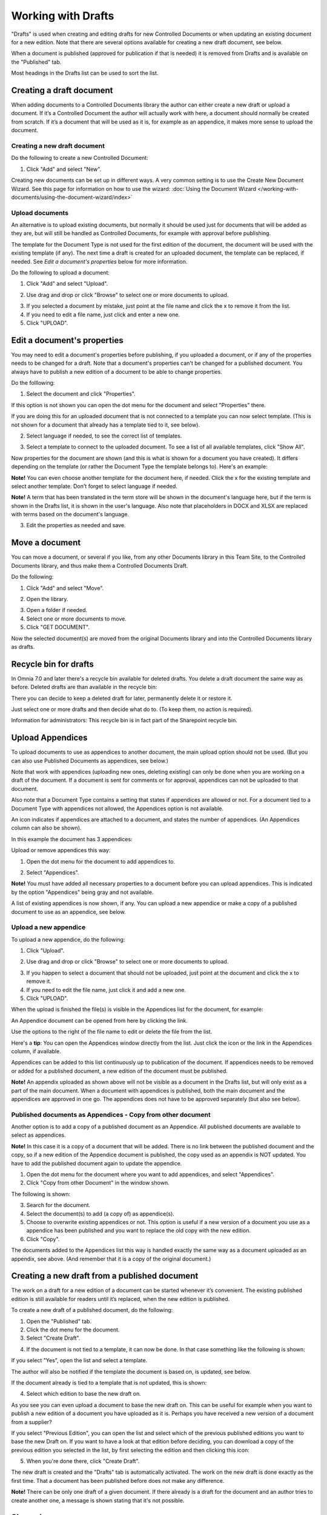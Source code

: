 Working with Drafts
====================================

"Drafts" is used when creating and editing drafts for new Controlled Documents or when updating an existing document for a new edition. Note that there are several options available for creating a new draft document, see below.

When a document is published (approved for publication if that is needed) it is removed from Drafts and is available on the "Published" tab. 

Most headings in the Drafts list can be used to sort the list.

Creating a draft document
**************************
When adding documents to a Controlled Documents library the author can either create a new draft or upload a document. If it’s a Controlled Document the author will actually work with here, a document should normally be created from scratch. If it’s a document that will be used as it is, for example as an appendice, it makes more sense to upload the document.

Creating a new draft document
----------------------------------
Do the following to create a new Controlled Document:

1. Click "Add" and select "New".

.. image:: new-controlled-document-1-new4.png

.. image:: new-controlled-document-2-new4.png

Creating new documents can be set up in different ways. A very common setting is to use the Create New Document Wizard. See this page for information on how to use the wizard: :doc:`Using the Document Wizard </working-with-documents/using-the-document-wizard/index>`

Upload documents
---------------------
An alternative is to upload existing documents, but normally it should be used just for documents that will be added as they are, but will still be handled as Controlled Documents, for example with approval before publishing.

The template for the Document Type is not used for the first edition of the document, the document will be used with the existing template (if any). The next time a draft is created for an uploaded document, the template can be replaced, if needed.  See *Edit a document's properties* below for more information.

Do the following to upload a document:

1. Click "Add" and select "Upload".

.. image:: upload-document-1-new4.png

2. Use drag and drop or click "Browse" to select one or more documents to upload.

.. image:: upload-document-2-new4.png

3. If you selected a document by mistake, just point at the file name and click the x to remove it from the list.
4. If you need to edit a file name, just click and enter a new one.
5. Click "UPLOAD".

.. image:: upload-document-3-new5.png

Edit a document's properties
*****************************
You may need to edit a document's properties before publishing, if you uploaded a document, or if any of the properties needs to be changed for a draft. Note that a document's properties can't be changed for a published document. You always have to publish a new edition of a document to be able to change properties.

Do the folllowing:

1. Select the document and click "Properties".

.. image:: edit-properties-1-new5.png

If this option is not shown you can open the dot menu for the document and select "Properties" there.

If you are doing this for an uploaded document that is not connected to a template you can now select template. (This is not shown for a document that already has a template tied to it, see below).

2. Select language if needed, to see the correct list of templates.

.. image:: edit-properties-2b-new4.png

3. Select a template to connect to the uploaded document. To see a list of all available templates, click "Show All".

Now properties for the document are shown (and this is what is shown for a document you have created). It differs depending on the template (or rather the Document Type the template belongs to). Here's an example:

.. image:: edit-properties-2-new3.png

**Note!** You can even choose another template for the document here, if needed. Click the x for the existing template and select another template. Don't forget to select language if needed.

**Note!** A term that has been translated in the term store will be shown in the document's language here, but if the term is shown in the Drafts list, it is shown in the user's language. Also note that placeholders in DOCX and XLSX are replaced with terms based on the document's language.

3. Edit the properties as needed and save.

Move a document
************************
You can move a document, or several if you like, from any other Documents library in this Team Site, to the Controlled Documents library, and thus make them a Controlled Documents Draft.

Do the following:

1. Click "Add" and select "Move".

.. image:: draft-move-1.png

2. Open the library.

.. image:: draft-move-2-new4.png

3. Open a folder if needed.
4. Select one or more documents to move.
5. Click "GET DOCUMENT".

.. image:: draft-move-3-new4.png

Now the selected document(s) are moved from the original Documents library and into the Controlled Documents library as drafts.

Recycle bin for drafts
**************************
In Omnia 7.0 and later there's a recycle bin available for deleted drafts. You delete a draft document the same way as before. Deleted drafts are than available in the recycle bin:

.. image:: documents-recycle-bin.png

There you can decide to keep a deleted draft for later, permanently delete it or restore it.

.. image:: documents-recycle-bin-restore.png

Just select one or more drafts and then decide what do to. (To keep them, no action is required).

Information for administrators: This recycle bin is in fact part of the Sharepoint recycle bin.

Upload Appendices
*******************
To upload documents to use as appendices to another document, the main upload option should not be used. (But you can also use Published Documents as appendices, see below.)

Note that work with appendices (uploading new ones, deleting existing) can only be done when you are working on a draft of the document. If a document is sent for comments or for approval, appendices can not be uploaded to that document. 

Also note that a Document Type contains a setting that states if appendices are allowed or not. For a document tied to a Document Type with appendices not allowed, the Appendices option is not available.

An icon indicates if appendices are attached to a document, and states the number of appendices. (An Appendices column can also be shown). 

In this example the document has 3 appendices:

.. image:: appendix-example-new4.png

Upload or remove appendices this way:

1.	Open the dot menu for the document to add appendices to. 

.. image:: upload-appendice-1-new4.png

2. Select "Appendices".

.. image:: upload-appendice-2-new4.png

**Note!** You must have added all necessary properties to a document before you can upload appendices. This is indicated by the option "Appendices" being gray and not available.

A list of existing appendices is now shown, if any. You can upload a new appendice or make a copy of a published document to use as an appendice, see below.

Upload a new appendice
------------------------
To upload a new appendice, do the following:
 
1.	Click "Upload".

.. image:: upload-appendice-3-new5.png

2. Use drag and drop or click "Browse" to select one or more documents to upload.

.. image:: upload-appendice-4-new4.png

3. If you happen to select a document that should not be uploaded, just point at the document and click the x to remove it.
4. If you need to edit the file name, just click it and add a new one.
5. Click "UPLOAD".

.. image:: upload-appendice-5-new5.png
 
When the upload is finished the file(s) is visible in the Appendices list for the document, for example:

.. image:: upload-appendice-6-new4.png

An Appendice document can be opened from here by clicking the link. 

Use the options to the right of the file name to edit or delete the file from the list.

Here's a **tip**: You can open the Appendices window directly from the list. Just click the icon or the link in the Appendices column, if available.

.. image:: upload-appendice-8.png
 
Appendices can be added to this list continuously up to publication of the document. If appendices needs to be removed or added for a published document, a new edition of the document must be published.

**Note!** An appendix uploaded as shown above will not be visible as a document in the Drafts list, but will only exist as a part of the main document. When a document with appendices is published, both the main document and the appendices are approved in one go. The appendices does not have to be approved separately (but also see below).

Published documents as Appendices - Copy from other document
---------------------------------------------------------------
Another option is to add a copy of a published document as an Appendice. All published documents are available to select as appendices.

**Note!** In this case it is a copy of a document that will be added. There is no link between the published document and the copy, so if a new edition of the Appendice document is published, the copy used as an appendix is NOT updated. You have to add the published document again to update the appendice.

1. Open the dot menu for the document where you want to add appendices, and select "Appendices".
2. Click "Copy from other Document" in the window shown.

.. image:: upload-copy-1-new4.png

The following is shown:

.. image:: upload-copy-2-new4.png
 
3. Search for the document. 
4. Select the document(s) to add (a copy of) as appendice(s).
5. Choose to overwrite existing appendices or not. This option is useful if a new version of a document you use as a appendice has been published and you want to replace the old copy with the new edition.
6. Click "Copy".

.. image:: upload-copy-3-new4.png
 
The documents added to the Appendices list this way is handled exactly the same way as a document uploaded as an appendix, see above. (And remember that it is a copy of the original document.)

Creating a new draft from a published document
***********************************************
The work on a draft for a new edition of a document can be started whenever it’s convenient. The existing published edition is still available for readers until it’s replaced, when the new edition is published.

To create a new draft of a published document, do the following:

1.	Open the "Published" tab.
2.	Click the dot menu for the document.
3.	Select "Create Draft".

.. image:: create-draft-1-new6.png

4. If the document is not tied to a template, it can now be done. In that case something like the following is shown:

.. image:: create-draft-1-new-new.png

If you select "Yes", open the list and select a template.

.. image:: select-template-select-new2.png

The author will also be notified if the template the document is based on, is updated, see below.

If the document already is tied to a template that is not updated, this is shown:

.. image:: create-draft-2-new4.png

4. Select which edition to base the new draft on.

As you see you can even upload a document to base the new draft on. This can be useful for example when you want to publish a new edition of a document you have uploaded as it is. Perhaps you have received a new version of a document from a supplier?

If you select "Previous Edition", you can open the list and select which of the previous published editions you want to base the new Draft on. If you want to have a look at that edition before deciding, you can download a copy of the previous edition you selected in the list, by first selecting the edition and then clicking this icon:

.. image:: create-draft-3-new4.png

5. When you're done there, click "Create Draft".

The new draft is created and the "Drafts" tab is automatically activated. The work on the new draft is done exactly as the first time. That a document has been published before does not make any difference.

**Note!** There can be only one draft of a given document. If there already is a draft for the document and an author tries to create another one, a message is shown stating that it's not possible. 

Show changes
******************
If the feature "Document Comparison powered by Draftable" is activated for the tenant, the options for viewing changes in a document are extended and improved. Microsoft Office documents, as well as PDF:s, can be used. The files does not have to be open. **Note!** This option requires a paid subscription with Draftable. 

When the feature is activated the menu option "Show changes" is available. A draft can then be compared with the latest published edition of that document, using this menu option:

.. image:: show-changes-menu.png

Here's an example for Microsoft Word documents:

.. image:: show-changes-example.png

This option can be used by reviewers when a document is sent for comments:

.. image:: show-changes-comment-new.png

An approver for publication can also use this option:

.. image:: show-changes-approval-new.png

If the feature is activated, this option is also available for all users in a doucment rollup, through the i icon:

.. image:: show-changes-iicon.png

Here's an example:

.. image:: show-changes-all.png

Remember that there must be at least two editions of a document for this option to show up, and that it requires a paid subscription with Draftable.
 
New drafts and templates
***************************
If there is a new version of the template used for the document, the author will be notified and can choose to use the new version of the template, or stick to the old one, for example:

.. image:: document-template-new-edition.png

A special case is when a new draft is created from a Word or Excel document that was uploaded rather than created from scratch. When a new draft for a second edition is created, the template can be altered (or rather selected). But using a template for an uploaded document is never mandatory, the document can always be used as is.

When selecting a template for an uploaded document, it’s always a good idea to use the preview to make sure the selected template actually works for the document.

If a template is selected, this document is from now on related to the template the same way as when a new document is created from scratch on the "Drafts" tab.

Even if a template is not selected for the second edition, the author gets a new chance the next time a new draft is created.

More on what happens when a document is merged with a template
-----------------------------------------------------------------
Here's some more information about what will happen if you choose to merge a document with a template.

Omnia will attempt to keep the following when a document is merged with a template:

+ Fonts and Formats.
+ Page Size and Orientation.
+ Margins.
+ Contents and references.

But as a document format can be quite complex changes can still occur, even regarding fonts and sizes. All merged templates must be checked.

Header and footer may change, especially where text and numbering are placed. Also make sure that the correct language is selected for all parts of your document, to avoid any unnecessary changes regarding header and/or footer in your document.


